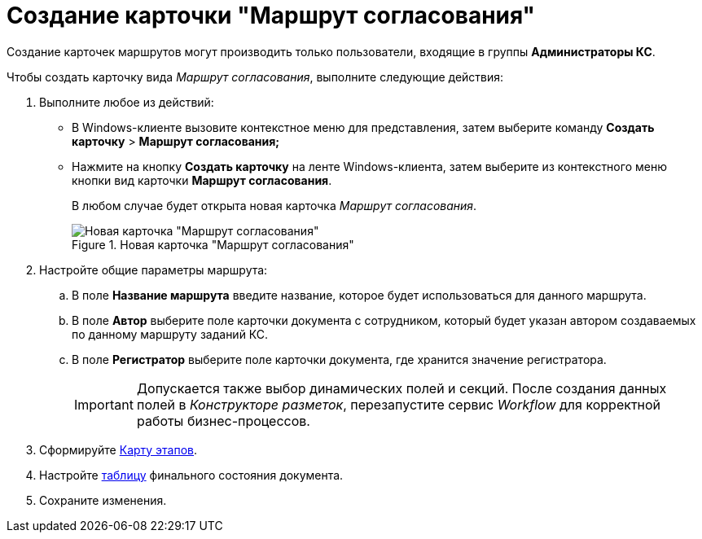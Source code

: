 = Создание карточки "Маршрут согласования"

Создание карточек маршрутов могут производить только пользователи, входящие в группы *Администраторы КС*.

.Чтобы создать карточку вида _Маршрут согласования_, выполните следующие действия:
. Выполните любое из действий:
* В Windows-клиенте вызовите контекстное меню для представления, затем выберите команду *Создать карточку* > *Маршрут согласования;*
* Нажмите на кнопку *Создать карточку* на ленте Windows-клиента, затем выберите из контекстного меню кнопки вид карточки *Маршрут согласования*.
+
В любом случае будет открыта новая карточка _Маршрут согласования_.
+
.Новая карточка "Маршрут согласования"
image::Path_empty.png[Новая карточка "Маршрут согласования"]
+
. Настройте общие параметры маршрута:
.. В поле *Название маршрута* введите название, которое будет использоваться для данного маршрута.
.. В поле *Автор* выберите поле карточки документа с сотрудником, который будет указан автором создаваемых по данному маршруту заданий КС.
.. В поле *Регистратор* выберите поле карточки документа, где хранится значение регистратора.
+
[IMPORTANT]
====
Допускается также выбор динамических полей и секций. После создания данных полей в _Конструкторе разметок_, перезапустите сервис _Workflow_ для корректной работы бизнес-процессов.
====
+
. Сформируйте xref:Path_roadmap.adoc[Карту этапов].
. Настройте xref:Path_DocFinalState.adoc[таблицу] финального состояния документа.
. Сохраните изменения.
